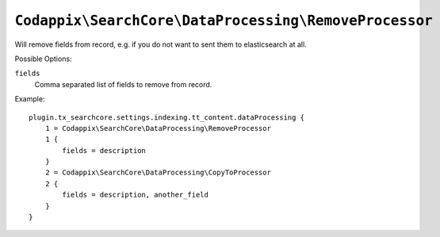 ``Codappix\SearchCore\DataProcessing\RemoveProcessor``
======================================================

Will remove fields from record, e.g. if you do not want to sent them to elasticsearch at all.

Possible Options:

``fields``
    Comma separated list of fields to remove from record.

Example::

    plugin.tx_searchcore.settings.indexing.tt_content.dataProcessing {
        1 = Codappix\SearchCore\DataProcessing\RemoveProcessor
        1 {
            fields = description
        }
        2 = Codappix\SearchCore\DataProcessing\CopyToProcessor
        2 {
            fields = description, another_field
        }
    }

